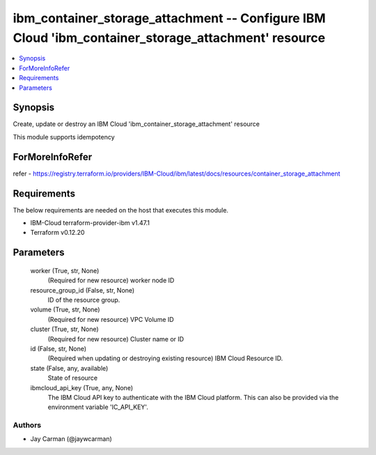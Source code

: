 
ibm_container_storage_attachment -- Configure IBM Cloud 'ibm_container_storage_attachment' resource
===================================================================================================

.. contents::
   :local:
   :depth: 1


Synopsis
--------

Create, update or destroy an IBM Cloud 'ibm_container_storage_attachment' resource

This module supports idempotency


ForMoreInfoRefer
----------------
refer - https://registry.terraform.io/providers/IBM-Cloud/ibm/latest/docs/resources/container_storage_attachment

Requirements
------------
The below requirements are needed on the host that executes this module.

- IBM-Cloud terraform-provider-ibm v1.47.1
- Terraform v0.12.20



Parameters
----------

  worker (True, str, None)
    (Required for new resource) worker node ID


  resource_group_id (False, str, None)
    ID of the resource group.


  volume (True, str, None)
    (Required for new resource) VPC Volume ID


  cluster (True, str, None)
    (Required for new resource) Cluster name or ID


  id (False, str, None)
    (Required when updating or destroying existing resource) IBM Cloud Resource ID.


  state (False, any, available)
    State of resource


  ibmcloud_api_key (True, any, None)
    The IBM Cloud API key to authenticate with the IBM Cloud platform. This can also be provided via the environment variable 'IC_API_KEY'.













Authors
~~~~~~~

- Jay Carman (@jaywcarman)

